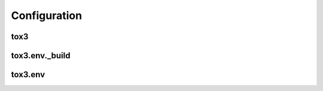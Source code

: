 Configuration
=============

tox3
----
.. auto_doc_class_table:: tox3.config.ToxConfig tox3


tox3.env._build
---------------
.. auto_doc_class_table:: tox3.config.BuildEnvConfig tox3.env._build

tox3.env
--------
.. auto_doc_class_table:: tox3.config.RunEnvConfig tox3.env.name
